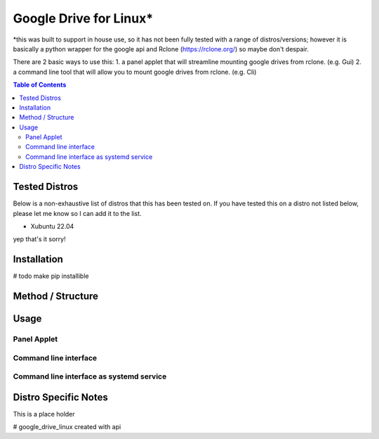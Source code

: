 Google Drive for Linux*
############################

*this was built to support in house use, so it has not been fully tested with a range of distros/versions; however it is
basically a python wrapper for the google api and Rclone (https://rclone.org/) so maybe don't despair.

There are 2 basic ways to use this:
1. a panel applet that will streamline mounting google drives from rclone. (e.g. Gui)
2. a command line tool that will allow you to mount google drives from rclone. (e.g. Cli)

.. contents:: Table of Contents
   :local:
   :depth: 3

Tested Distros
==================

Below is a non-exhaustive list of distros that this has been tested on. If you have tested this on a distro not listed
below, please let me know so I can add it to the list.

* Xubuntu 22.04

yep that's it sorry!

Installation
==================

# todo make pip installible


Method / Structure
=====================



Usage
==================

Panel Applet
------------------

Command line interface
------------------------

Command line interface as systemd service
-----------------------------------------




Distro Specific Notes
=======================

This is a place holder



# google_drive_linux
created with api


